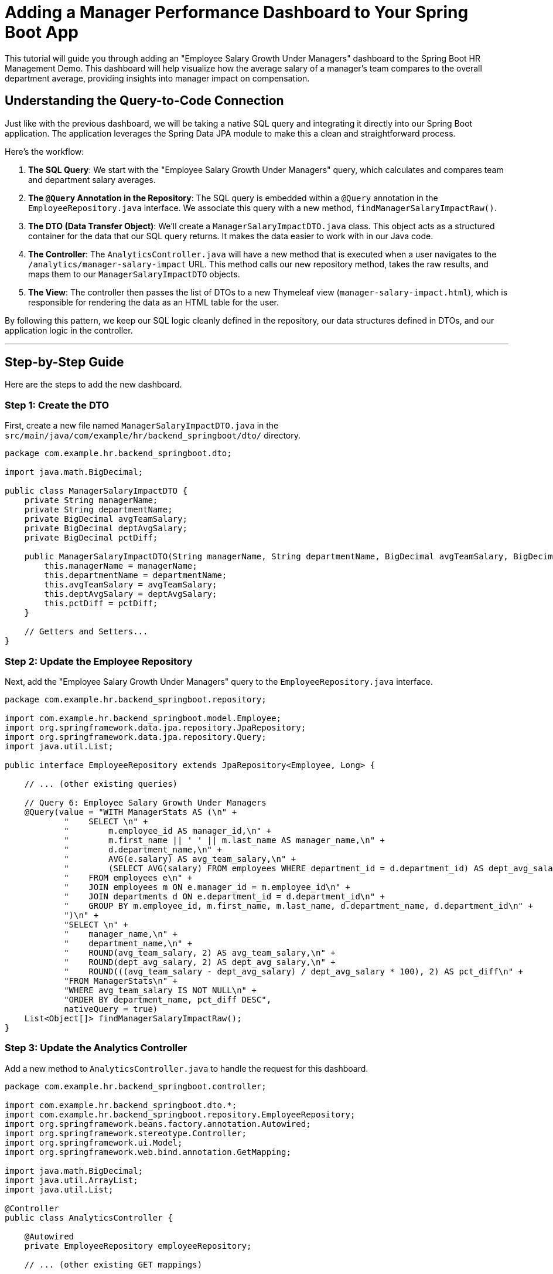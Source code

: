= Adding a Manager Performance Dashboard to Your Spring Boot App

This tutorial will guide you through adding an "Employee Salary Growth Under Managers" dashboard to the Spring Boot HR Management Demo. This dashboard will help visualize how the average salary of a manager's team compares to the overall department average, providing insights into manager impact on compensation.

== Understanding the Query-to-Code Connection

Just like with the previous dashboard, we will be taking a native SQL query and integrating it directly into our Spring Boot application. The application leverages the Spring Data JPA module to make this a clean and straightforward process.

Here’s the workflow:

1.  **The SQL Query**: We start with the "Employee Salary Growth Under Managers" query, which calculates and compares team and department salary averages.

2.  **The `@Query` Annotation in the Repository**: The SQL query is embedded within a `@Query` annotation in the `EmployeeRepository.java` interface. We associate this query with a new method, `findManagerSalaryImpactRaw()`.

3.  **The DTO (Data Transfer Object)**: We'll create a `ManagerSalaryImpactDTO.java` class. This object acts as a structured container for the data that our SQL query returns. It makes the data easier to work with in our Java code.

4.  **The Controller**: The `AnalyticsController.java` will have a new method that is executed when a user navigates to the `/analytics/manager-salary-impact` URL. This method calls our new repository method, takes the raw results, and maps them to our `ManagerSalaryImpactDTO` objects.

5.  **The View**: The controller then passes the list of DTOs to a new Thymeleaf view (`manager-salary-impact.html`), which is responsible for rendering the data as an HTML table for the user.

By following this pattern, we keep our SQL logic cleanly defined in the repository, our data structures defined in DTOs, and our application logic in the controller.

---

== Step-by-Step Guide

Here are the steps to add the new dashboard.

=== Step 1: Create the DTO

First, create a new file named `ManagerSalaryImpactDTO.java` in the `src/main/java/com/example/hr/backend_springboot/dto/` directory.

[source,java]
----
package com.example.hr.backend_springboot.dto;

import java.math.BigDecimal;

public class ManagerSalaryImpactDTO {
    private String managerName;
    private String departmentName;
    private BigDecimal avgTeamSalary;
    private BigDecimal deptAvgSalary;
    private BigDecimal pctDiff;

    public ManagerSalaryImpactDTO(String managerName, String departmentName, BigDecimal avgTeamSalary, BigDecimal deptAvgSalary, BigDecimal pctDiff) {
        this.managerName = managerName;
        this.departmentName = departmentName;
        this.avgTeamSalary = avgTeamSalary;
        this.deptAvgSalary = deptAvgSalary;
        this.pctDiff = pctDiff;
    }

    // Getters and Setters...
}
----

=== Step 2: Update the Employee Repository

Next, add the "Employee Salary Growth Under Managers" query to the `EmployeeRepository.java` interface.

[source,java]
----
package com.example.hr.backend_springboot.repository;

import com.example.hr.backend_springboot.model.Employee;
import org.springframework.data.jpa.repository.JpaRepository;
import org.springframework.data.jpa.repository.Query;
import java.util.List;

public interface EmployeeRepository extends JpaRepository<Employee, Long> {

    // ... (other existing queries)

    // Query 6: Employee Salary Growth Under Managers
    @Query(value = "WITH ManagerStats AS (\n" +
            "    SELECT \n" +
            "        m.employee_id AS manager_id,\n" +
            "        m.first_name || ' ' || m.last_name AS manager_name,\n" +
            "        d.department_name,\n" +
            "        AVG(e.salary) AS avg_team_salary,\n" +
            "        (SELECT AVG(salary) FROM employees WHERE department_id = d.department_id) AS dept_avg_salary\n" +
            "    FROM employees e\n" +
            "    JOIN employees m ON e.manager_id = m.employee_id\n" +
            "    JOIN departments d ON e.department_id = d.department_id\n" +
            "    GROUP BY m.employee_id, m.first_name, m.last_name, d.department_name, d.department_id\n" +
            ")\n" +
            "SELECT \n" +
            "    manager_name,\n" +
            "    department_name,\n" +
            "    ROUND(avg_team_salary, 2) AS avg_team_salary,\n" +
            "    ROUND(dept_avg_salary, 2) AS dept_avg_salary,\n" +
            "    ROUND(((avg_team_salary - dept_avg_salary) / dept_avg_salary * 100), 2) AS pct_diff\n" +
            "FROM ManagerStats\n" +
            "WHERE avg_team_salary IS NOT NULL\n" +
            "ORDER BY department_name, pct_diff DESC",
            nativeQuery = true)
    List<Object[]> findManagerSalaryImpactRaw();
}
----

=== Step 3: Update the Analytics Controller

Add a new method to `AnalyticsController.java` to handle the request for this dashboard.

[source,java]
----
package com.example.hr.backend_springboot.controller;

import com.example.hr.backend_springboot.dto.*;
import com.example.hr.backend_springboot.repository.EmployeeRepository;
import org.springframework.beans.factory.annotation.Autowired;
import org.springframework.stereotype.Controller;
import org.springframework.ui.Model;
import org.springframework.web.bind.annotation.GetMapping;

import java.math.BigDecimal;
import java.util.ArrayList;
import java.util.List;

@Controller
public class AnalyticsController {

    @Autowired
    private EmployeeRepository employeeRepository;

    // ... (other existing GET mappings)

    @GetMapping("/analytics/manager-salary-impact")
    public String managerSalaryImpact(Model model) {
        List<Object[]> rawResults = employeeRepository.findManagerSalaryImpactRaw();
        List<ManagerSalaryImpactDTO> managerData = new ArrayList<>();
        for (Object[] row : rawResults) {
            managerData.add(new ManagerSalaryImpactDTO(
                (String) row[0],
                (String) row[1],
                (BigDecimal) row[2],
                (BigDecimal) row[3],
                (BigDecimal) row[4]
            ));
        }
        model.addAttribute("managerData", managerData);
        return "analytics/manager-salary-impact";
    }
}
----

=== Step 4: Create the HTML View

Create a new Thymeleaf template named `manager-salary-impact.html` in the `src/main/resources/templates/analytics/` directory.

[source,html]
----
<!DOCTYPE html>
<html xmlns:th="http://www.thymeleaf.org">
<head>
    <meta charset="UTF-8">
    <title>Manager Salary Impact</title>
    <link href="https://cdn.jsdelivr.net/npm/bootstrap@5.1.3/dist/css/bootstrap.min.css" rel="stylesheet">
    <link href="https://cdnjs.cloudflare.com/ajax/libs/font-awesome/6.0.0/css/all.min.css" rel="stylesheet">
</head>
<body>
    <div class="container-fluid">
        <nav class="navbar navbar-expand-lg navbar-dark bg-primary">
            <div class="container-fluid">
                <a class="navbar-brand" href="/analytics/dashboard">
                    <i class="fas fa-chart-line me-2"></i>HR Analytics
                </a>
                <div class="navbar-nav ms-auto">
                    <a class="nav-link" href="/analytics/dashboard">Dashboard</a>
                    <a class="nav-link active" href="/analytics/manager-salary-impact">Manager Impact</a>
                </div>
            </div>
        </nav>

        <div class="container mt-4">
            <div class="d-flex justify-content-between align-items-center mb-4">
                <h1><i class="fas fa-user-tie text-info me-2"></i>Manager Salary Impact</h1>
                <a href="/analytics/dashboard" class="btn btn-outline-primary">
                    <i class="fas fa-arrow-left me-2"></i>Back to Dashboard
                </a>
            </div>

            <div class="alert alert-info">
                <i class="fas fa-info-circle me-2"></i>
                This report compares the average salary of each manager's team to the overall average salary of their department.
            </div>

            <div class="card">
                <div class="card-header bg-primary text-white">
                    <h5 class="mb-0"><i class="fas fa-table me-2"></i>Manager Compensation Analysis</h5>
                </div>
                <div class="card-body">
                    <div class="table-responsive">
                        <table class="table table-striped table-hover">
                            <thead class="table-dark">
                                <tr>
                                    <th>Manager Name</th>
                                    <th>Department</th>
                                    <th>Avg. Team Salary</th>
                                    <th>Dept. Avg. Salary</th>
                                    <th>Difference (%)</th>
                                </tr>
                            </thead>
                            <tbody>
                                <tr th:each="manager : ${managerData}">
                                    <td th:text="${manager.managerName}"></td>
                                    <td th:text="${manager.departmentName}"></td>
                                    <td th:text="${'$' + #numbers.formatDecimal(manager.avgTeamSalary, 1, 2)}"></td>
                                    <td th:text="${'$' + #numbers.formatDecimal(manager.deptAvgSalary, 1, 2)}"></td>
                                    <td>
                                        <span th:text="${#numbers.formatDecimal(manager.pctDiff, 1, 2) + '%'}"
                                              th:class="${manager.pctDiff.doubleValue() > 0 ? 'text-success' : 'text-danger'}">
                                        </span>
                                    </td>
                                </tr>
                            </tbody>
                        </table>
                    </div>
                </div>
            </div>
        </div>
    </div>
    <script src="https://cdn.jsdelivr.net/npm/bootstrap@5.1.3/dist/js/bootstrap.bundle.min.js"></script>
</body>
</html>
----

=== Step 5: Update the Analytics Dashboard

Finally, add a link to the new report on the main analytics dashboard.

Open `src/main/resources/templates/analytics/dashboard.html` and add the following line to the "Career & Management" card:

[source,html]
----
<li><a href="/analytics/manager-salary-impact" class="text-decoration-none">
    <i class="fas fa-chart-area text-info me-2"></i>Manager Salary Impact
</a></li>
----

Now you can rebuild and run your application to see the new dashboard in action!
